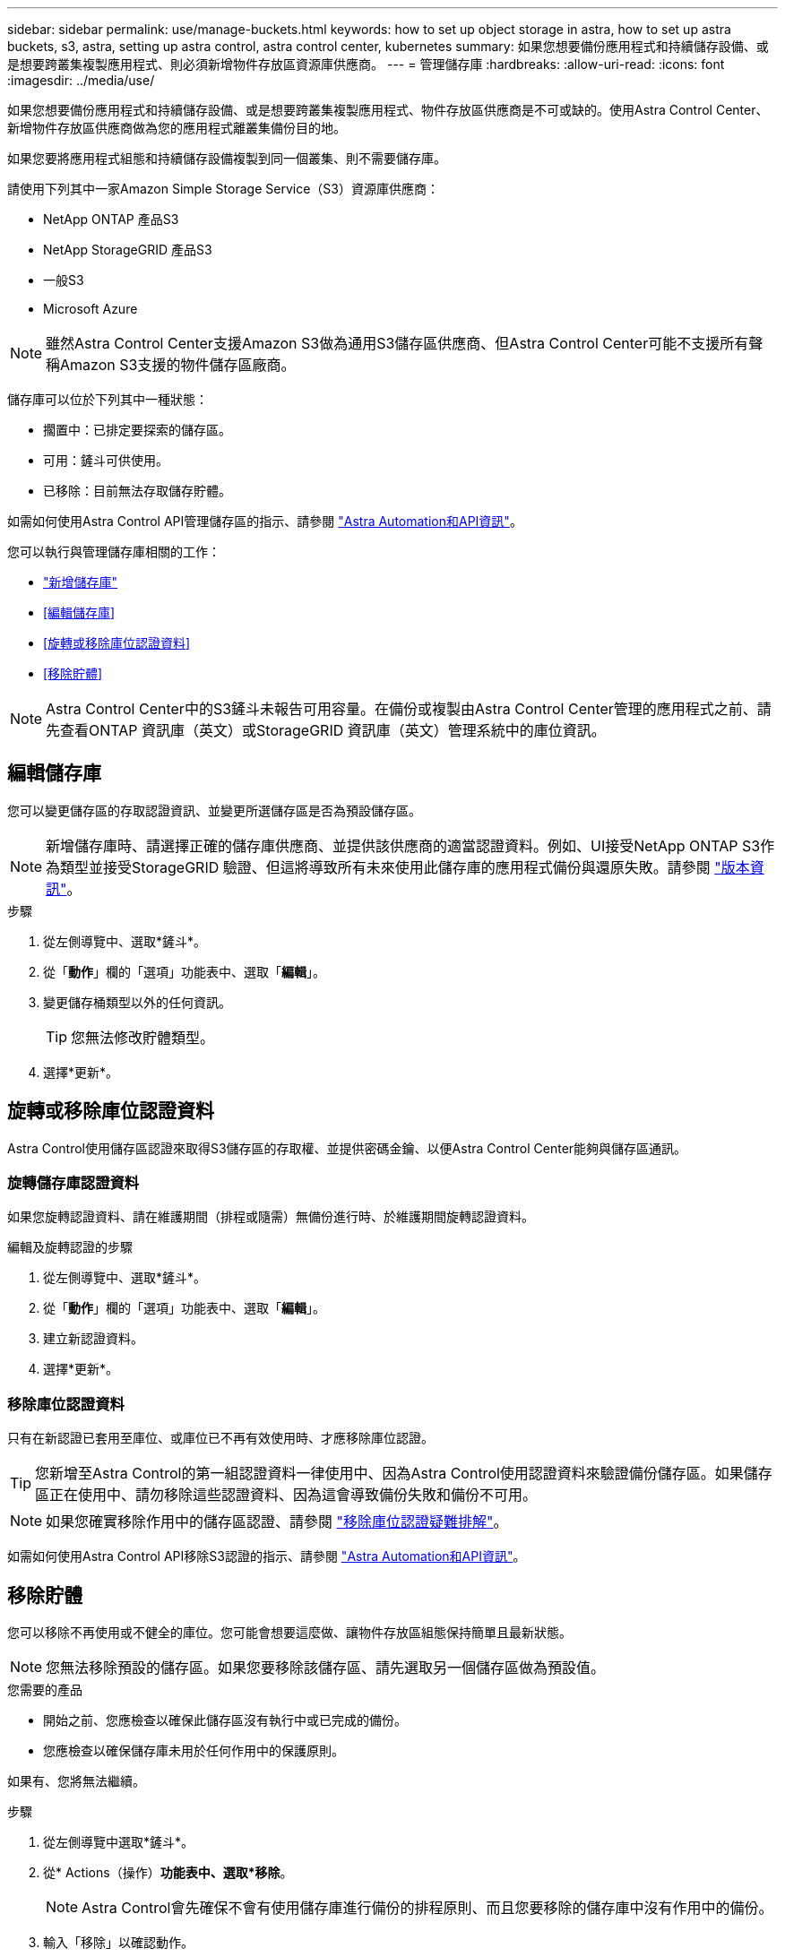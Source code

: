 ---
sidebar: sidebar 
permalink: use/manage-buckets.html 
keywords: how to set up object storage in astra, how to set up astra buckets, s3, astra, setting up astra control, astra control center, kubernetes 
summary: 如果您想要備份應用程式和持續儲存設備、或是想要跨叢集複製應用程式、則必須新增物件存放區資源庫供應商。 
---
= 管理儲存庫
:hardbreaks:
:allow-uri-read: 
:icons: font
:imagesdir: ../media/use/


如果您想要備份應用程式和持續儲存設備、或是想要跨叢集複製應用程式、物件存放區供應商是不可或缺的。使用Astra Control Center、新增物件存放區供應商做為您的應用程式離叢集備份目的地。

如果您要將應用程式組態和持續儲存設備複製到同一個叢集、則不需要儲存庫。

請使用下列其中一家Amazon Simple Storage Service（S3）資源庫供應商：

* NetApp ONTAP 產品S3
* NetApp StorageGRID 產品S3
* 一般S3
* Microsoft Azure



NOTE: 雖然Astra Control Center支援Amazon S3做為通用S3儲存區供應商、但Astra Control Center可能不支援所有聲稱Amazon S3支援的物件儲存區廠商。

儲存庫可以位於下列其中一種狀態：

* 擱置中：已排定要探索的儲存區。
* 可用：鏟斗可供使用。
* 已移除：目前無法存取儲存貯體。


如需如何使用Astra Control API管理儲存區的指示、請參閱 link:https://docs.netapp.com/us-en/astra-automation-2204/["Astra Automation和API資訊"^]。

您可以執行與管理儲存庫相關的工作：

* link:../get-started/setup_overview.html#add-a-bucket["新增儲存庫"]
* <<編輯儲存庫>>
* <<旋轉或移除庫位認證資料>>
* <<移除貯體>>



NOTE: Astra Control Center中的S3鏟斗未報告可用容量。在備份或複製由Astra Control Center管理的應用程式之前、請先查看ONTAP 資訊庫（英文）或StorageGRID 資訊庫（英文）管理系統中的庫位資訊。



== 編輯儲存庫

您可以變更儲存區的存取認證資訊、並變更所選儲存區是否為預設儲存區。


NOTE: 新增儲存庫時、請選擇正確的儲存庫供應商、並提供該供應商的適當認證資料。例如、UI接受NetApp ONTAP S3作為類型並接受StorageGRID 驗證、但這將導致所有未來使用此儲存庫的應用程式備份與還原失敗。請參閱 link:../release-notes/known-issues.html#selecting-a-bucket-provider-type-with-credentials-for-another-type-causes-data-protection-failures["版本資訊"]。

.步驟
. 從左側導覽中、選取*鏟斗*。
. 從「*動作*」欄的「選項」功能表中、選取「*編輯*」。
. 變更儲存桶類型以外的任何資訊。
+

TIP: 您無法修改貯體類型。

. 選擇*更新*。




== 旋轉或移除庫位認證資料

Astra Control使用儲存區認證來取得S3儲存區的存取權、並提供密碼金鑰、以便Astra Control Center能夠與儲存區通訊。



=== 旋轉儲存庫認證資料

如果您旋轉認證資料、請在維護期間（排程或隨需）無備份進行時、於維護期間旋轉認證資料。

.編輯及旋轉認證的步驟
. 從左側導覽中、選取*鏟斗*。
. 從「*動作*」欄的「選項」功能表中、選取「*編輯*」。
. 建立新認證資料。
. 選擇*更新*。




=== 移除庫位認證資料

只有在新認證已套用至庫位、或庫位已不再有效使用時、才應移除庫位認證。


TIP: 您新增至Astra Control的第一組認證資料一律使用中、因為Astra Control使用認證資料來驗證備份儲存區。如果儲存區正在使用中、請勿移除這些認證資料、因為這會導致備份失敗和備份不可用。


NOTE: 如果您確實移除作用中的儲存區認證、請參閱 https://kb.netapp.com/Advice_and_Troubleshooting/Cloud_Services/Astra/Deleting_active_S3_bucket_credentials_leads_to_spurious_500_errors_reported_in_the_UI["移除庫位認證疑難排解"]。

如需如何使用Astra Control API移除S3認證的指示、請參閱 link:https://docs.netapp.com/us-en/astra-automation-2204/["Astra Automation和API資訊"^]。



== 移除貯體

您可以移除不再使用或不健全的庫位。您可能會想要這麼做、讓物件存放區組態保持簡單且最新狀態。


NOTE: 您無法移除預設的儲存區。如果您要移除該儲存區、請先選取另一個儲存區做為預設值。

.您需要的產品
* 開始之前、您應檢查以確保此儲存區沒有執行中或已完成的備份。
* 您應檢查以確保儲存庫未用於任何作用中的保護原則。


如果有、您將無法繼續。

.步驟
. 從左側導覽中選取*鏟斗*。
. 從* Actions（操作）*功能表中、選取*移除*。
+

NOTE: Astra Control會先確保不會有使用儲存庫進行備份的排程原則、而且您要移除的儲存庫中沒有作用中的備份。

. 輸入「移除」以確認動作。
. 選擇*是、移除桶*。




== 如需詳細資訊、請參閱

* https://docs.netapp.com/us-en/astra-automation-2204/index.html["使用Astra Control API"^]

